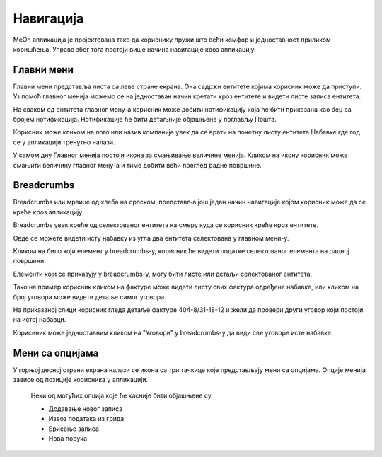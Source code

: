 .. _navigacija:

**********
Навигација
**********

.. image:: ../_static/img/Navigacija/navigacija.png
   :width: 600
   :align: center

MeOn апликација је пројектована тако да кориснику пружи што већи комфор и једноставност приликом коришћења. Управо због тога постоји више начина навигације кроз апликацију.

Главни мени
===========

.. image:: ../_static/img/Navigacija/GavniMenu/GavniMenu.png
    :height: 300
    :align: center

Главни мени представља листа са леве стране екрана. Она садржи ентитете којима корисник може да приступи. Уз помоћ главног менија можемо се на једноставан начин кретати кроз ентитете и видети листе записа ентитета.

На сваком од ентитета главног мену-а корисник може добити нотификацију која ће бити приказана као беџ са бројем нотификација. Нотификације ће бити детаљније објашњене у поглављу Пошта.

.. image:: ../_static/img/Navigacija/GavniMenu/GavniMenu2.png
    :height: 300
    :align: center

Корисник може кликом на лого или назив компаније увек да се врати на почетну листу ентитета Набавке где год се у апликацији тренутно налази.

.. image:: ../_static/img/Navigacija/GavniMenu/GavniMenu3.png
    :height: 200
    :align: center

У самом дну Главног менија постоји икона за смањивање величине менија. Кликом на икону корисник може смањити величину главног мену-а и тиме добити већи преглед радне површине.

.. image:: ../_static/img/Navigacija/GavniMenu/GavniMenu1.png
    :height: 300
    :width: 600
    :align: center

Breadcrumbs
===========

Breadcrumbs или мрвице од хлеба на српском, представља још један начин навигације којом корисник може да се креће кроз апликацију.

Breadcrumbs увек креће од селектованог ентитета ка смеру куда се корисник креће кроз ентитете.

Овде се можете видети исту набавку из угла два ентитета селектована у главном мени-у.

.. image:: ../_static/img/Navigacija/Bradcrumbs/Breadcrumbs3.png
   :width: 700
   :height: 50
   :align: center

.. image:: ../_static/img/Navigacija/Bradcrumbs/Breadcrumbs2.png
   :width: 400
   :height: 50
   :align: center

Кликом на било који елемент у breadcrumbs-у, корисник ће видети податке селектованог елемента на радној површини.

Елементи који се приказују у breadcrumbs-у, могу бити листе или детаљи селектованог ентитета.

Тако на пример корисник кликом на фактуре може видети листу свих фактура одређене набавке, или кликом на број уговора може видети детаље самог уговора.  

На приказаној слици корисник гледа детаље фактуре 404-8/31-18-12 и жели да провери други уговор који постоји на истој набавци.

.. image:: ../_static/img/Navigacija/Bradcrumbs/Breadcrumbs.png
   :width: 700
   :height: 50
   :align: center

.. image:: ../_static/img/Navigacija/Bradcrumbs/Breadcrumbs1.png
   :width: 400
   :height: 50
   :align: center

Корисиник може једноставним кликом на "Уговори" у breadcrumbs-у да види све уговоре исте набавке.

Мени са опцијама
================

.. image:: ../_static/img/Navigacija/MenuSaOpcijama/menuopcije1.png
   :width: 400 
   :height: 300
   :align: center

.. image:: ../_static/img/Navigacija/MenuSaOpcijama/menuopcije2.png
   :width: 400 
   :height: 300
   :align: center

У горњој десној страни екрана налази се икона са три тачкице које представљају мени са опцијама. Опције менија зависе од позиције корисника у апликацији.

 Неки од могућих опција које ће касније бити објашњене су :

 *   Додавање новог записа
 *  Извоз података из грида
 *  Брисање записа
 *  Нова порука